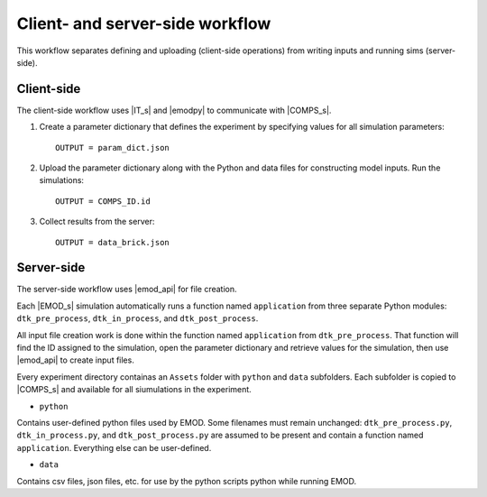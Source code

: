 ================================
Client- and server-side workflow
================================

This workflow separates defining and uploading (client-side operations) from writing inputs and running sims (server-side).


Client-side
===========

The client-side workflow uses |IT_s| and |emodpy| to communicate with |COMPS_s|.

#.  Create a parameter dictionary that defines the experiment by specifying values for all simulation parameters::

        OUTPUT = param_dict.json

#.  Upload the parameter dictionary along with the Python and data files for constructing model inputs. Run the simulations::

        OUTPUT = COMPS_ID.id

#.  Collect results from the server::

        OUTPUT = data_brick.json


Server-side
===========

The server-side workflow uses |emod_api| for file creation.

Each |EMOD_s| simulation automatically runs a function named ``application`` from three separate Python modules: ``dtk_pre_process``, ``dtk_in_process``, and ``dtk_post_process``.

All input file creation work is done within the function named ``application`` from ``dtk_pre_process``. That function will find the ID assigned to the simulation, open the parameter dictionary and retrieve values for the simulation, then use |emod_api| to create input files.

Every experiment directory containas an ``Assets`` folder with ``python`` and ``data`` subfolders. Each subfolder is copied to |COMPS_s| and available for all siumulations in the experiment.

* ``python``

Contains user-defined python files used by EMOD. Some filenames must remain unchanged: ``dtk_pre_process.py``, ``dtk_in_process.py``, and ``dtk_post_process.py`` are assumed to be present and contain a function named ``application``. Everything else can be user-defined.

* ``data``

Contains csv files, json files, etc. for use by the python scripts python while running EMOD.
